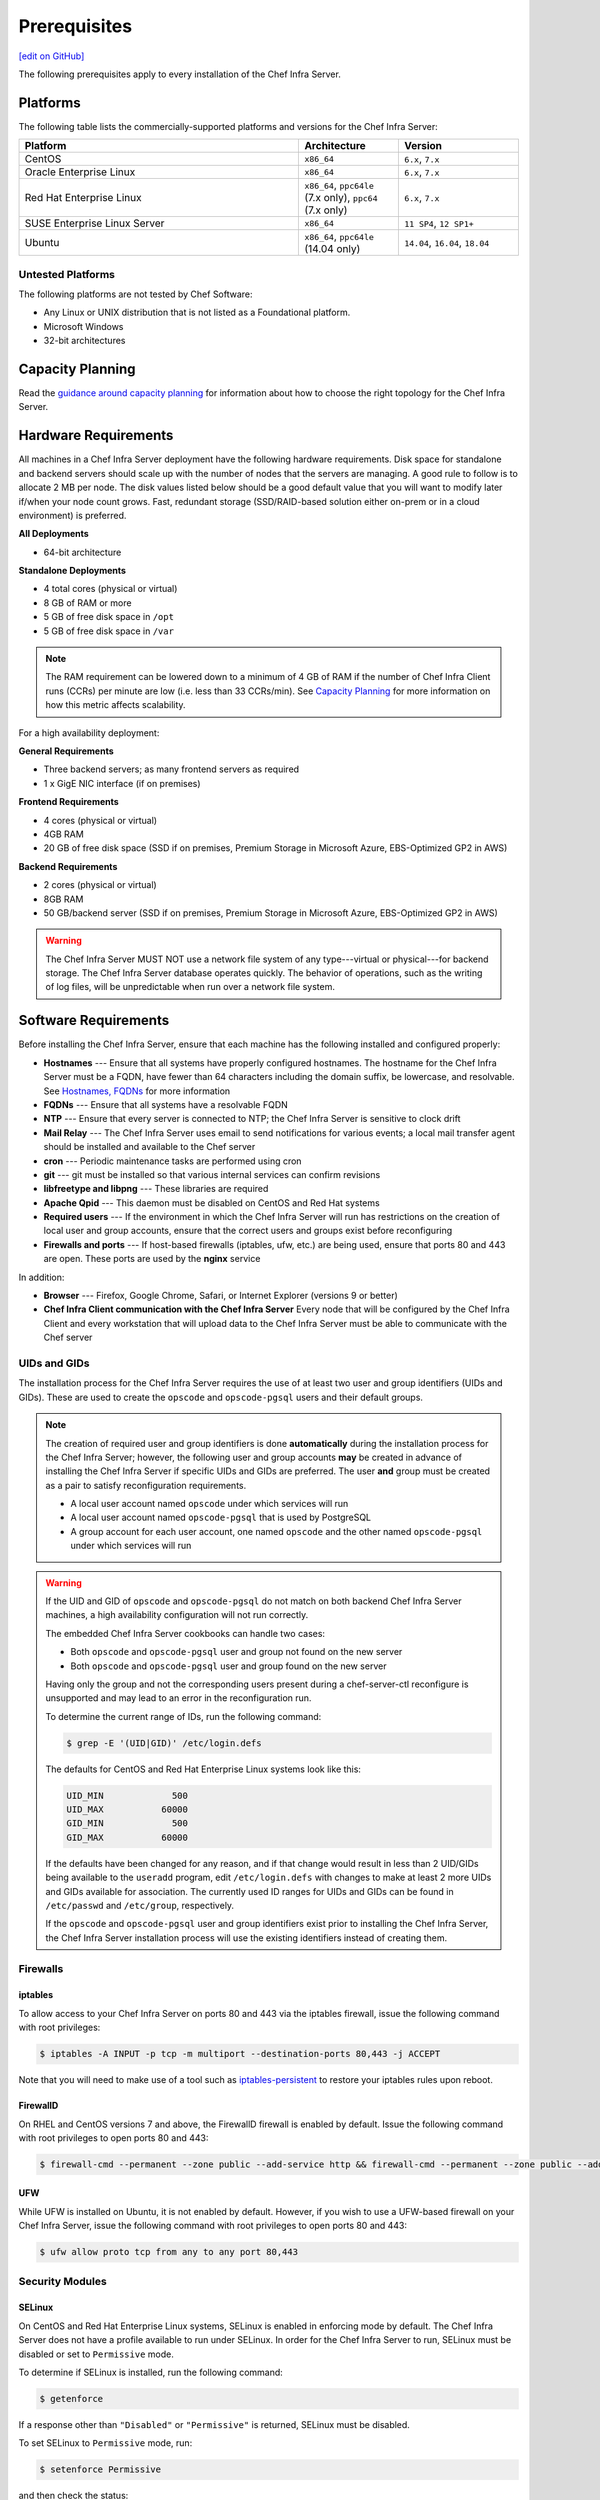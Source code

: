 =====================================================
Prerequisites
=====================================================
`[edit on GitHub] <https://github.com/chef/chef-web-docs/blob/master/chef_master/source/install_server_pre.rst>`__

The following prerequisites apply to every installation of the Chef Infra Server.

Platforms
=====================================================
.. tag adopted_platforms_server

The following table lists the commercially-supported platforms and versions for the Chef Infra Server:

.. list-table::
   :widths: 280 100 120
   :header-rows: 1

   * - Platform
     - Architecture
     - Version
   * - CentOS
     - ``x86_64``
     - ``6.x``, ``7.x``
   * - Oracle Enterprise Linux
     - ``x86_64``
     - ``6.x``, ``7.x``
   * - Red Hat Enterprise Linux
     - ``x86_64``, ``ppc64le`` (7.x only), ``ppc64`` (7.x only)
     - ``6.x``, ``7.x``
   * - SUSE Enterprise Linux Server
     - ``x86_64``
     - ``11 SP4``, ``12 SP1+``
   * - Ubuntu
     - ``x86_64``, ``ppc64le`` (14.04 only)
     - ``14.04``, ``16.04``, ``18.04``

.. end_tag

Untested Platforms
----------------------------------------------------
The following platforms are not tested by Chef Software:

* Any Linux or UNIX distribution that is not listed as a Foundational platform.
* Microsoft Windows
* 32-bit architectures



Capacity Planning
=====================================================
Read the `guidance around capacity planning </server_components.html#capacity-planning>`__ for information about how to choose the right topology for the Chef Infra Server.

Hardware Requirements
=====================================================
.. tag system_requirements_server_hardware

All machines in a Chef Infra Server deployment have the following hardware requirements. Disk space for standalone and backend servers should scale up with the number of nodes that the servers are managing. A good rule to follow is to allocate 2 MB per node. The disk values listed below should be a good default value that you will want to modify later if/when your node count grows. Fast, redundant storage (SSD/RAID-based solution either on-prem or in a cloud environment) is preferred.

**All Deployments**

* 64-bit architecture

**Standalone Deployments**

* 4 total cores (physical or virtual)
* 8 GB of RAM or more
* 5 GB of free disk space in ``/opt``
* 5 GB of free disk space in ``/var``

.. note:: The RAM requirement can be lowered down to a minimum of 4 GB of RAM if the number of Chef Infra Client runs (CCRs) per minute are low (i.e. less than 33 CCRs/min). See `Capacity Planning </server_components.html#capacity-planning>`_ for more information on how this metric affects scalability.

For a high availability deployment:

**General Requirements**

* Three backend servers; as many frontend servers as required
* 1 x GigE NIC interface (if on premises)

.. tag system_requirements_ha

**Frontend Requirements**

* 4 cores (physical or virtual)
* 4GB RAM
* 20 GB of free disk space (SSD if on premises, Premium Storage in Microsoft Azure, EBS-Optimized GP2 in AWS)

**Backend Requirements**

* 2 cores (physical or virtual)
* 8GB RAM
* 50 GB/backend server (SSD if on premises, Premium Storage in Microsoft Azure, EBS-Optimized GP2 in AWS)

.. warning:: The Chef Infra Server MUST NOT use a network file system of any type---virtual or physical---for backend storage. The Chef Infra Server database operates quickly. The behavior of operations, such as the writing of log files, will be unpredictable when run over a network file system.

.. end_tag

.. end_tag

Software Requirements
=====================================================
.. tag system_requirements_server_software

Before installing the Chef Infra Server, ensure that each machine has the following installed and configured properly:

* **Hostnames** --- Ensure that all systems have properly configured hostnames. The hostname for the Chef Infra Server must be a FQDN, have fewer than 64 characters including the domain suffix, be lowercase, and resolvable. See `Hostnames, FQDNs </install_server_pre.html#hostnames>`_ for more information
* **FQDNs** --- Ensure that all systems have a resolvable FQDN
* **NTP** --- Ensure that every server is connected to NTP; the Chef Infra Server is sensitive to clock drift
* **Mail Relay** --- The Chef Infra Server uses email to send notifications for various events; a local mail transfer agent should be installed and available to the Chef server
* **cron** --- Periodic maintenance tasks are performed using cron
* **git** --- git must be installed so that various internal services can confirm revisions
* **libfreetype and libpng** --- These libraries are required
* **Apache Qpid** --- This daemon must be disabled on CentOS and Red Hat systems
* **Required users** --- If the environment in which the Chef Infra Server will run has restrictions on the creation of local user and group accounts, ensure that the correct users and groups exist before reconfiguring
* **Firewalls and ports** --- If host-based firewalls (iptables, ufw, etc.) are being used, ensure that ports 80 and 443 are open. These ports are used by the **nginx** service

In addition:

* **Browser** --- Firefox, Google Chrome, Safari, or Internet Explorer (versions 9 or better)
* **Chef Infra Client communication with the Chef Infra Server** Every node that will be configured by the Chef Infra Client and every workstation that will upload data to the Chef Infra Server must be able to communicate with the Chef server

.. end_tag

UIDs and GIDs
-----------------------------------------------------
The installation process for the Chef Infra Server requires the use of at least two user and group identifiers (UIDs and GIDs). These are used to create the ``opscode`` and ``opscode-pgsql`` users and their default groups.

.. note:: The creation of required user and group identifiers is done **automatically** during the installation process for the Chef Infra Server; however, the following user and group accounts **may** be created in advance of installing the Chef Infra Server if specific UIDs and GIDs are preferred. The user **and** group must be created as a pair to satisfy reconfiguration requirements.

   * A local user account named ``opscode`` under which services will run
   * A local user account named ``opscode-pgsql`` that is used by PostgreSQL
   * A group account for each user account, one named ``opscode`` and the other named ``opscode-pgsql`` under which services will run

.. warning:: If the UID and GID of ``opscode`` and ``opscode-pgsql`` do not match on both backend Chef Infra Server machines, a high availability configuration will not run correctly.

   The embedded Chef Infra Server cookbooks can handle two cases:

   * Both ``opscode`` and ``opscode-pgsql`` user and group not found on the new server
   * Both ``opscode`` and ``opscode-pgsql`` user and group found on the new server

   Having only the group and not the corresponding users present during a chef-server-ctl reconfigure is unsupported and may lead to an error in the reconfiguration run.

   To determine the current range of IDs, run the following command:

   .. code-block:: bash

      $ grep -E '(UID|GID)' /etc/login.defs

   The defaults for CentOS and Red Hat Enterprise Linux systems look like this:

   .. code-block:: bash

      UID_MIN             500
      UID_MAX           60000
      GID_MIN             500
      GID_MAX           60000

   If the defaults have been changed for any reason, and if that change would result in less than 2 UID/GIDs being available to the ``useradd`` program, edit ``/etc/login.defs`` with changes to make at least 2 more UIDs and GIDs available for association. The currently used ID ranges for UIDs and GIDs can be found in ``/etc/passwd`` and ``/etc/group``, respectively.

   If the ``opscode`` and ``opscode-pgsql`` user and group identifiers exist prior to installing the Chef Infra Server, the Chef Infra Server installation process will use the existing identifiers instead of creating them.


Firewalls
-----------------------------------------------------

iptables
+++++++++++++++++++++++++++++++++++++++++++++++++++++
To allow access to your Chef Infra Server on ports 80 and 443 via the iptables firewall, issue the following command with root privileges:

.. code-block:: bash

   $ iptables -A INPUT -p tcp -m multiport --destination-ports 80,443 -j ACCEPT

Note that you will need to make use of a tool such as `iptables-persistent <https://packages.ubuntu.com/xenial/admin/iptables-persistent>`_ to restore your iptables rules upon reboot.

FirewallD
+++++++++++++++++++++++++++++++++++++++++++++++++++++
On RHEL and CentOS versions 7 and above, the FirewallD firewall is enabled by default. Issue the following command with root privileges to open ports 80 and 443:

.. code-block:: bash

   $ firewall-cmd --permanent --zone public --add-service http && firewall-cmd --permanent --zone public --add-service https && firewall-cmd --reload

UFW
+++++++++++++++++++++++++++++++++++++++++++++++++++++
While UFW is installed on Ubuntu, it is not enabled by default. However, if you wish to use a UFW-based firewall on your Chef Infra Server, issue the following command with root privileges to open ports 80 and 443:

.. code-block:: bash

   $ ufw allow proto tcp from any to any port 80,443

Security Modules
-----------------------------------------------------

SELinux
+++++++++++++++++++++++++++++++++++++++++++++++++++++
On CentOS and Red Hat Enterprise Linux systems, SELinux is enabled in enforcing mode by default. The Chef Infra Server does not have a profile available to run under SELinux. In order for the Chef Infra Server to run, SELinux must be disabled or set to ``Permissive`` mode.

To determine if SELinux is installed, run the following command:

.. code-block:: bash

   $ getenforce

If a response other than ``"Disabled"`` or ``"Permissive"`` is returned, SELinux must be disabled.

To set SELinux to ``Permissive`` mode, run:

.. code-block:: bash

   $ setenforce Permissive

and then check the status:

.. code-block:: bash

   $ getenforce

AppArmor
+++++++++++++++++++++++++++++++++++++++++++++++++++++
On Ubuntu systems, AppArmor is enabled in enforcing mode by default. Chef products do not have a profile available to run under AppArmor. In order for the Chef products to run, AppArmor must set to ``Complaining`` mode or disabled.

To determine if AppArmor is installed, run the following command:

.. code-block:: bash

   $ sudo apparmor_status

To install AppArmor, run the following command:

.. code-block:: bash

   $ sudo apt-get install apparmor-utils —yes

If a response other than ``"0 processes are in enforce mode"`` or ``"0 profiles are in enforce mode."`` is returned, AppArmor must be set to ``Complaining`` mode or disabled.

To set AppArmor to ``Complaining`` mode, run:

.. code-block:: bash

   $ sudo aa-complain /etc/apparmor.d/*

Or to disable AppArmor entirely, run:

.. code-block:: bash

   $ sudo invoke-rc.d apparmor kill
   $ sudo update-rc.d -f apparmor remove

and then check the status:

.. code-block:: bash

   $ sudo apparmor_status

Apache Qpid
-----------------------------------------------------
On CentOS and Red Hat Enterprise Linux  systems, the Apache Qpid daemon is installed by default. The Chef Infra Server uses RabbitMQ for messaging. Because both Apache Qpid and RabbitMQ share the same protocol, Apache Qpid must be disabled.

To determine if Apache Qpid is installed, run the following command:

.. code-block:: bash

   $ rpm -qa | grep qpid

If Apache Qpid is installed, a response similar to the following is displayed:

.. code-block:: bash

   $ qpid-cpp-server-0.12-6.el6.x86_64

To disable Apache Qpid run:

.. code-block:: bash

   $ service qpidd stop

and then:

.. code-block:: bash

   $ chkconfig --del qpidd

cron
-----------------------------------------------------
Periodic maintenance tasks are performed on the Chef Infra Server servers via cron and the ``/etc/cron.d`` directory. With certain CentOS 6 configurations, an additional step is required to install crontab:

.. code-block:: bash

   $ yum install crontabs

Enterprise Linux Updates
-----------------------------------------------------
The Chef Infra Server requires an x86_64 compatible systems architecture. When the Chef Infra Server is installed on Red Hat Enterprise Linux or CentOS, run ``yum update`` prior to installing the Chef Infra Server. This will ensure those platforms are fully compatible with this requirement.

IP Addresses
-----------------------------------------------------
Unless you intend to operate the Chef Infra Server in IPv6 mode, you should disable ipv6 in the system's ``/etc/hosts`` file by commenting out or removing all references to IPv6 addresses like "::1" or "fe80:db8:85a3:8d3:1319:8a2e:370:7348".

Without these changes, a Chef Infra Server install intended to run in ipv4 mode will mistakenly only start the postgres service on the ipv6 loopback address of "::1" rather than the ipv4 loopback address of 127.0.0.1. This will make further progress through an initial reconfiguration impossible.

Hostnames
-----------------------------------------------------
The hostname for the Chef Infra Server may be specified using a FQDN or an IP address. This hostname must be resolvable, be 64 characters or less, and be lowercase. For example, a Chef Infra Server running in a production environment with a resolvable FQDN hostname can be added the DNS system. But when deploying Chef Infra Server into a testing environment, adding the hostname to the ``/etc/hosts`` file is enough to ensure that hostname is resolvable.

* **FQDN Hostnames** When the hostname for the Chef Infra Server is a FQDN be sure to include the domain suffix. For example, something like ``mychefserver.example.com`` (and not something like ``mychefserver``).
* **IP Address Hostnames** When the Chef Infra Server is run in IPv6 mode, a hostname specified using an IP address must also be bracketed (``[ ]``) or the Chef Infra Server will not be able to recognize it as an IPv6 address. For example:

   .. code-block:: ruby

      bookshelf['url'] "https://[2001:db8:85a3:8d3:1319:8a2e:370:7348]"

The ``api_fqdn`` setting can be added to the private-chef.rb file (it is not there by default). When added, its value should be equal to the FQDN or IP address for the service URI used by the Chef Infra Server. Then configure the same value for the ``bookshelf['vip']`` setting prior to installing the Chef Infra Server. For example: ``api_fqdn "chef.example.com"`` or ``api_fqdn 123.45.67.890``.

Configure Hostnames
+++++++++++++++++++++++++++++++++++++++++++++++++++++
Use the following sections to verify the hostnames that is used by the Chef Infra Server.

**To verify if a hostname is a FQDN**

To verify if a hostname is a FQDN, run the following command:

.. code-block:: bash

   $ hostname

If the hostname is a FQDN, it will return something like:

.. code-block:: bash

   $ mychefserver.example.com

If the hostname is not a FQDN, it must be configured so that it is one.

**To verify the FQDN is all lowercase**

To verify if the alphabetic parts of a FQDN are all lowercase, run the following command:

.. code-block:: bash

   $ hostname -f | grep -E '^([[:digit:]]|[[:lower:]]|\.|-|_)+$' && echo yes

If the hostname is all lowercase, it will return something like:

.. code-block:: bash

   mychefserver.example.com
   yes

If the hostname's alphabetic parts are not all lowercase, it must be configured so that they are.

**To verify a hostname is resolvable**

To verify is a hostname is resolvable, run the following command:

.. code-block:: bash

   $ hostname -f

If the hostname is resolvable, it will return something like:

.. code-block:: bash

   $ mychefserver.example.com

**To change a hostname**

In some cases, the hostname for the Chef Infra Server needs to be updated. The process for updating a hostname varies, depending on the platform on which the Chef Infra Server will run. Refer to the manual for the platform or contact a local systems administrator for specific guidance for a specific platform. The following example shows how a hostname can be changed when running Red Hat or CentOS:

.. code-block:: bash

   $ sudo hostname 'mychefserver.example.com'

and then:

.. code-block:: bash

   $ echo "mychefserver.example.com" | sudo tee /etc/hostname

**To add a hostname to /etc/hosts**

If a hostname is not resolvable, refer to a local systems administrator for specific guidance on how to add the hostname to the DNS system. If the Chef Infra Server is being into a testing environment, just add the hostname to ``/etc/hosts``. The following example shows how a hostname can be added to ``/etc/hosts`` when running Red Hat or CentOS:

.. code-block:: bash

   $ echo -e "127.0.0.2 `hostname` `hostname -s`" | sudo tee -a /etc/hosts
.. warning:: The FQDN for the Chef Infra Server should be resolvable, lowercase, and should not exceed 64 characters when using OpenSSL, as OpenSSL requires the ``CN`` in a certificate to be no longer than 64 characters.



Mail Relay
-----------------------------------------------------
The Chef Infra Server server uses email to send notifications for various events:

* Password resets
* User invitations
* Failover notifications
* Failed job notifications

Configure a local mail transfer agent on the Chef Infra Server using the steps appropriate for the platform on which the Chef Infra Server is running.

NTP
-----------------------------------------------------
The Chef Infra Server requires that the systems on which it is running be connected to Network Time Protocol (NTP), as the Chef Infra Server is particularly sensitive to clock drift. For Red Hat and CentOS 6:

.. code-block:: bash

   $ yum install ntp

or:

.. code-block:: bash

   $ chkconfig ntpd on

or:

.. code-block:: bash

   $ service ntpd start

For Ubuntu:

.. code-block:: bash

   $ apt-get install ntp

Chef Infra Client
+++++++++++++++++++++++++++++++++++++++++++++++++++++
The Chef Infra Server server requires that every node that is under management by Chef also have an accurate clock that is synchronized very closely with the clock on the Chef Infra Server. If the clocks are not synchronized closely, the authentication process may fail when the clocks are out-of-sync by more than 15 minutes. A failure will trigger a ``401 Unauthorized`` response similar to:

.. code-block:: bash

   [Tue, 01 Nov 2011 16:55:23 -0700] INFO: *** Chef 11.X.X ***
   [Tue, 01 Nov 2011 16:55:23 -0700] INFO: Client key /etc/chef/client.pem is not present - registering
   [Tue, 01 Nov 2011 16:55:24 -0700] INFO: HTTP Request Returned 401 Unauthorized:
       Failed to authenticate as ORGANIZATION-validator. Synchronize the clock on your host.
   [Tue, 01 Nov 2011 16:55:24 -0700] FATAL: Stacktrace dumped to /var/chef/cache/chef-stacktrace.out
   [Tue, 01 Nov 2011 16:55:24 -0700] FATAL: Net::HTTPServerException: 401 "Unauthorized"

In this situation, re-synchronize the system clocks with the Network Time Protocol (NTP) server, and then re-run the Chef Infra Client.

Required Accounts
-----------------------------------------------------
By default, accounts required by the Chef Infra Server are created during setup. If your environment has restrictions on the creation of local user and group accounts that will prevent these accounts from being created automatically during setup, you will need to create these accounts.

.. note:: The Chef Push Jobs feature of the Chef Infra Server use the same user and group accounts as the Chef Infra Server.

Group Accounts
+++++++++++++++++++++++++++++++++++++++++++++++++++++
The following group accounts are required:

.. list-table::
   :widths: 60 420
   :header-rows: 1

   * - Group Account
     - Description
   * - ``opscode``
     - The group name under which services will run.

User Accounts
+++++++++++++++++++++++++++++++++++++++++++++++++++++
The following user accounts are required:

.. list-table::
   :widths: 60 420
   :header-rows: 1

   * - User Account
     - Description
   * - ``opscode``
     - The user name under which services will run.
   * - ``opscode-pgsql``
     - The user name for PostgreSQL. (This is only required on the back end servers in a high availability setup.)

